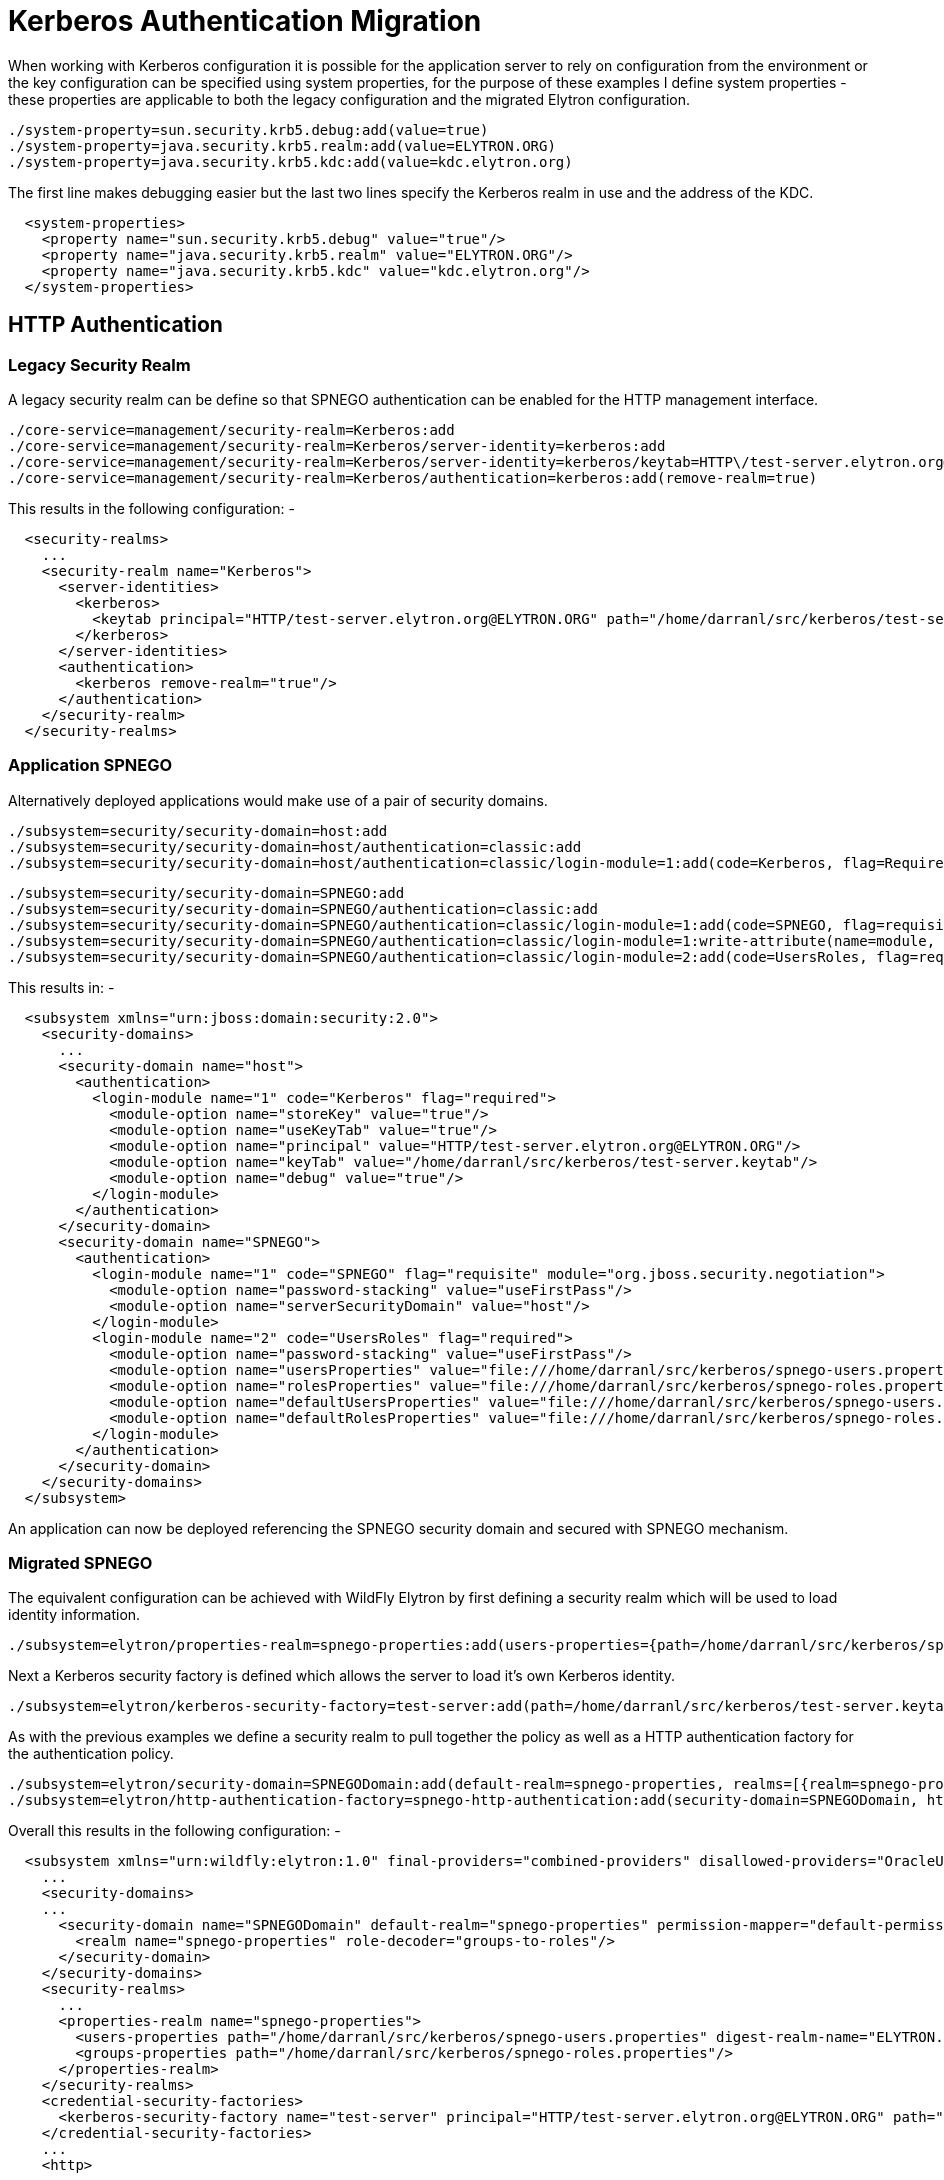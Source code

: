 [[Kerberos_Based_Authentication_Migration]]
= Kerberos Authentication Migration

When working with Kerberos configuration it is possible for the
application server to rely on configuration from the environment or the
key configuration can be specified using system properties, for the
purpose of these examples I define system properties - these properties
are applicable to both the legacy configuration and the migrated Elytron
configuration.

[source, ruby]
----
./system-property=sun.security.krb5.debug:add(value=true)
./system-property=java.security.krb5.realm:add(value=ELYTRON.ORG)
./system-property=java.security.krb5.kdc:add(value=kdc.elytron.org)
----

The first line makes debugging easier but the last two lines specify the
Kerberos realm in use and the address of the KDC.

[source, xml]
----
  <system-properties>
    <property name="sun.security.krb5.debug" value="true"/>
    <property name="java.security.krb5.realm" value="ELYTRON.ORG"/>
    <property name="java.security.krb5.kdc" value="kdc.elytron.org"/>
  </system-properties>
----

[[http-authentication-kerberos]]
== HTTP Authentication

[[legacy-security-realm-kerberos]]
=== Legacy Security Realm

A legacy security realm can be define so that SPNEGO authentication can
be enabled for the HTTP management interface.

[source, ruby]
----
./core-service=management/security-realm=Kerberos:add
./core-service=management/security-realm=Kerberos/server-identity=kerberos:add
./core-service=management/security-realm=Kerberos/server-identity=kerberos/keytab=HTTP\/test-server.elytron.org@ELYTRON.ORG:add(path=/home/darranl/src/kerberos/test-server.keytab, debug=true)
./core-service=management/security-realm=Kerberos/authentication=kerberos:add(remove-realm=true)
----

This results in the following configuration: -

[source, xml]
----
  <security-realms>
    ...
    <security-realm name="Kerberos">
      <server-identities>
        <kerberos>
          <keytab principal="HTTP/test-server.elytron.org@ELYTRON.ORG" path="/home/darranl/src/kerberos/test-server.keytab" debug="true"/>
        </kerberos>
      </server-identities>
      <authentication>
        <kerberos remove-realm="true"/>
      </authentication>
    </security-realm>
  </security-realms>
----

[[application-spnego]]
=== Application SPNEGO

Alternatively deployed applications would make use of a pair of security
domains.

[source, java]
----
./subsystem=security/security-domain=host:add
./subsystem=security/security-domain=host/authentication=classic:add
./subsystem=security/security-domain=host/authentication=classic/login-module=1:add(code=Kerberos, flag=Required, module-options={storeKey=true, useKeyTab=true, principal=HTTP/test-server.elytron.org@ELYTRON.ORG, keyTab=/home/darranl/src/kerberos/test-server.keytab, debug=true}
----

[source, ruby]
----
./subsystem=security/security-domain=SPNEGO:add
./subsystem=security/security-domain=SPNEGO/authentication=classic:add
./subsystem=security/security-domain=SPNEGO/authentication=classic/login-module=1:add(code=SPNEGO, flag=requisite,  module-options={password-stacking=useFirstPass, serverSecurityDomain=host})
./subsystem=security/security-domain=SPNEGO/authentication=classic/login-module=1:write-attribute(name=module, value=org.jboss.security.negotiation)
./subsystem=security/security-domain=SPNEGO/authentication=classic/login-module=2:add(code=UsersRoles, flag=required, module-options={password-stacking=useFirstPass, usersProperties=file:///home/darranl/src/kerberos/spnego-users.properties, rolesProperties=file:///home/darranl/src/kerberos/spnego-roles.properties, defaultUsersProperties=file:///home/darranl/src/kerberos/spnego-users.properties, defaultRolesProperties=file:///home/darranl/src/kerberos/spnego-roles.properties})
----

This results in: -

[source, xml]
----
  <subsystem xmlns="urn:jboss:domain:security:2.0">
    <security-domains>
      ...
      <security-domain name="host">
        <authentication>
          <login-module name="1" code="Kerberos" flag="required">
            <module-option name="storeKey" value="true"/>
            <module-option name="useKeyTab" value="true"/>
            <module-option name="principal" value="HTTP/test-server.elytron.org@ELYTRON.ORG"/>
            <module-option name="keyTab" value="/home/darranl/src/kerberos/test-server.keytab"/>
            <module-option name="debug" value="true"/>
          </login-module>
        </authentication>
      </security-domain>
      <security-domain name="SPNEGO">
        <authentication>
          <login-module name="1" code="SPNEGO" flag="requisite" module="org.jboss.security.negotiation">
            <module-option name="password-stacking" value="useFirstPass"/>
            <module-option name="serverSecurityDomain" value="host"/>
          </login-module>
          <login-module name="2" code="UsersRoles" flag="required">
            <module-option name="password-stacking" value="useFirstPass"/>
            <module-option name="usersProperties" value="file:///home/darranl/src/kerberos/spnego-users.properties"/>
            <module-option name="rolesProperties" value="file:///home/darranl/src/kerberos/spnego-roles.properties"/>
            <module-option name="defaultUsersProperties" value="file:///home/darranl/src/kerberos/spnego-users.properties"/>
            <module-option name="defaultRolesProperties" value="file:///home/darranl/src/kerberos/spnego-roles.properties"/>
          </login-module>
        </authentication>
      </security-domain>
    </security-domains>
  </subsystem>
----

An application can now be deployed referencing the SPNEGO security
domain and secured with SPNEGO mechanism.

[[migrated-spnego]]
=== Migrated SPNEGO

The equivalent configuration can be achieved with WildFly Elytron by
first defining a security realm which will be used to load identity
information.

[source, ruby]
----
./subsystem=elytron/properties-realm=spnego-properties:add(users-properties={path=/home/darranl/src/kerberos/spnego-users.properties, plain-text=true, digest-realm-name=ELYTRON.ORG}, groups-properties={path=/home/darranl/src/kerberos/spnego-roles.properties})
----

Next a Kerberos security factory is defined which allows the server to
load it's own Kerberos identity.

[source, ruby]
----
./subsystem=elytron/kerberos-security-factory=test-server:add(path=/home/darranl/src/kerberos/test-server.keytab, principal=HTTP/test-server.elytron.org@ELYTRON.ORG, debug=true)
----

As with the previous examples we define a security realm to pull
together the policy as well as a HTTP authentication factory for the
authentication policy.

[source, ruby]
----
./subsystem=elytron/security-domain=SPNEGODomain:add(default-realm=spnego-properties, realms=[{realm=spnego-properties, role-decoder=groups-to-roles}], permission-mapper=default-permission-mapper)
./subsystem=elytron/http-authentication-factory=spnego-http-authentication:add(security-domain=SPNEGODomain, http-server-mechanism-factory=global,mechanism-configurations=[{mechanism-name=SPNEGO, credential-security-factory=test-server}])
----

Overall this results in the following configuration: -

[source, xml]
----
  <subsystem xmlns="urn:wildfly:elytron:1.0" final-providers="combined-providers" disallowed-providers="OracleUcrypto">
    ...
    <security-domains>
    ...
      <security-domain name="SPNEGODomain" default-realm="spnego-properties" permission-mapper="default-permission-mapper">
        <realm name="spnego-properties" role-decoder="groups-to-roles"/>
      </security-domain>
    </security-domains>
    <security-realms>
      ...
      <properties-realm name="spnego-properties">
        <users-properties path="/home/darranl/src/kerberos/spnego-users.properties" digest-realm-name="ELYTRON.ORG" plain-text="true"/>
        <groups-properties path="/home/darranl/src/kerberos/spnego-roles.properties"/>
      </properties-realm>
    </security-realms>
    <credential-security-factories>
      <kerberos-security-factory name="test-server" principal="HTTP/test-server.elytron.org@ELYTRON.ORG" path="/home/darranl/src/kerberos/test-server.keytab" debug="true"/>
    </credential-security-factories>
    ...
    <http>
      ...
      <http-authentication-factory name="spnego-http-authentication" http-server-mechanism-factory="global" security-domain="SPNEGODomain">
        <mechanism-configuration>
          <mechanism mechanism-name="SPNEGO" credential-security-factory="test-server"/>
        </mechanism-configuration>
      </http-authentication-factory>
      ...
    </http>
    ...
  </subsystem>
----

Now, to enable SPNEGO authentication for the HTTP management interface,
update this interface to reference the `http-authentication-factory`
defined above, as described in the
https://docs.jboss.org/author/display/WFLY/Migrate+Legacy+Security+to+Elytron+Security#MigrateLegacySecuritytoElytronSecurity-MigratedConfiguration[properties
authentication section].

Alternatively, to secure an application using SPNEGO authentication, an
application security domain can be defined in the Undertow subsystem to
map security domains to the `http-authentication-factory` defined above,
as described in the
https://docs.jboss.org/author/display/WFLY/Migrate+Legacy+Security+to+Elytron+Security#MigrateLegacySecuritytoElytronSecurity-FullyMigratedConfiguration[properties
authentication section].

[[remoting-sasl-authentication]]
== Remoting / SASL Authentication

[[legacy-security-realm-kerberos-1]]
=== Legacy Security Realm

It is also possible to define a legacy security realm for Kerberos /
GSSAPI SASL authenticatio for Remoting authentication such as the native
management interface.

[source, ruby]
----
./core-service=management/security-realm=Kerberos:add
./core-service=management/security-realm=Kerberos/server-identity=kerberos:add
./core-service=management/security-realm=Kerberos/server-identity=kerberos/keytab=remote\/test-server.elytron.org@ELYTRON.ORG:add(path=/home/darranl/src/kerberos/remote-test-server.keytab, debug=true)
./core-service=management/security-realm=Kerberos/authentication=kerberos:add(remove-realm=true)
----

[source, xml]
----
  <management>
    <security-realms>
      ...
      <security-realm name="Kerberos">
        <server-identities>
          <kerberos>
            <keytab principal="remote/test-server.elytron.org@ELYTRON.ORG" path="/home/darranl/src/kerberos/remote-test-server.keytab" debug="true"/>
          </kerberos>
        </server-identities>
        <authentication>
          <kerberos remove-realm="true"/>
        </authentication>
      </security-realm>
    </security-realms>
    ...
  </management>
----

[[migrated-gssapi]]
=== Migrated GSSAPI

The steps to define the equivalent Elytron configuration are very
similar to the HTTP example.

First define the security realm to load the identity from: -

[source, ruby]
----
./path=kerberos:add(relative-to=user.home, path=src/kerberos)
./subsystem=elytron/properties-realm=kerberos-properties:add(users-properties={path=kerberos-users.properties, relative-to=kerberos, digest-realm-name=ELYTRON.ORG}, groups-properties={path=kerberos-groups.properties, relative-to=kerberos})
----

Then define the Kerberos security factory for the server's identity.

[source, ruby]
----
./subsystem=elytron/kerberos-security-factory=test-server:add(relative-to=kerberos, path=remote-test-server.keytab, principal=remote/test-server.elytron.org@ELYTRON.ORG)
----

Finally define the security domain and this time a SASL authentication
factory.

[source, ruby]
----
./subsystem=elytron/security-domain=KerberosDomain:add(default-realm=kerberos-properties, realms=[{realm=kerberos-properties, role-decoder=groups-to-roles}], permission-mapper=default-permission-mapper)
./subsystem=elytron/sasl-authentication-factory=gssapi-authentication-factory:add(security-domain=KerberosDomain, sasl-server-factory=elytron, mechanism-configurations=[{mechanism-name=GSSAPI, credential-security-factory=test-server}])
----

This results in the following subsystem configuration: -

[source, xml]
----
  <subsystem xmlns="urn:wildfly:elytron:1.0" final-providers="combined-providers" disallowed-providers="OracleUcrypto">
    ...
    <security-domains>
      ...
      <security-domain name="KerberosDomain" default-realm="kerberos-properties" permission-mapper="default-permission-mapper">
        <realm name="kerberos-properties" role-decoder="groups-to-roles"/>
      </security-domain>
    </security-domains>
    <security-realms>
     ...
       <properties-realm name="kerberos-properties">
         <users-properties path="kerberos-users.properties" relative-to="kerberos" digest-realm-name="ELYTRON.ORG"/>
         <groups-properties path="kerberos-groups.properties" relative-to="kerberos"/>
       </properties-realm>
     </security-realms>
     <credential-security-factories>
       <kerberos-security-factory name="test-server" principal="remote/test-server.elytron.org@ELYTRON.ORG" path="remote-test-server.keytab" relative-to="kerberos"/>
     </credential-security-factories>
     ...
     <sasl>
       ...
       <sasl-authentication-factory name="gssapi-authentication-factory" sasl-server-factory="elytron" security-domain="KerberosDomain">
         <mechanism-configuration>
           <mechanism mechanism-name="GSSAPI" credential-security-factory="test-server"/>
         </mechanism-configuration>
       </sasl-authentication-factory>
       ...
     </sasl>
   </subsystem>
----

The management interface or Remoting connectors can now be updated to
reference the SASL authentication factory.

The two Elytron examples defined here could also be combined into one to
use a shared security domain and security realm and just use protocol
specific authentication factories each referencing their own Kerberos
security factory.
